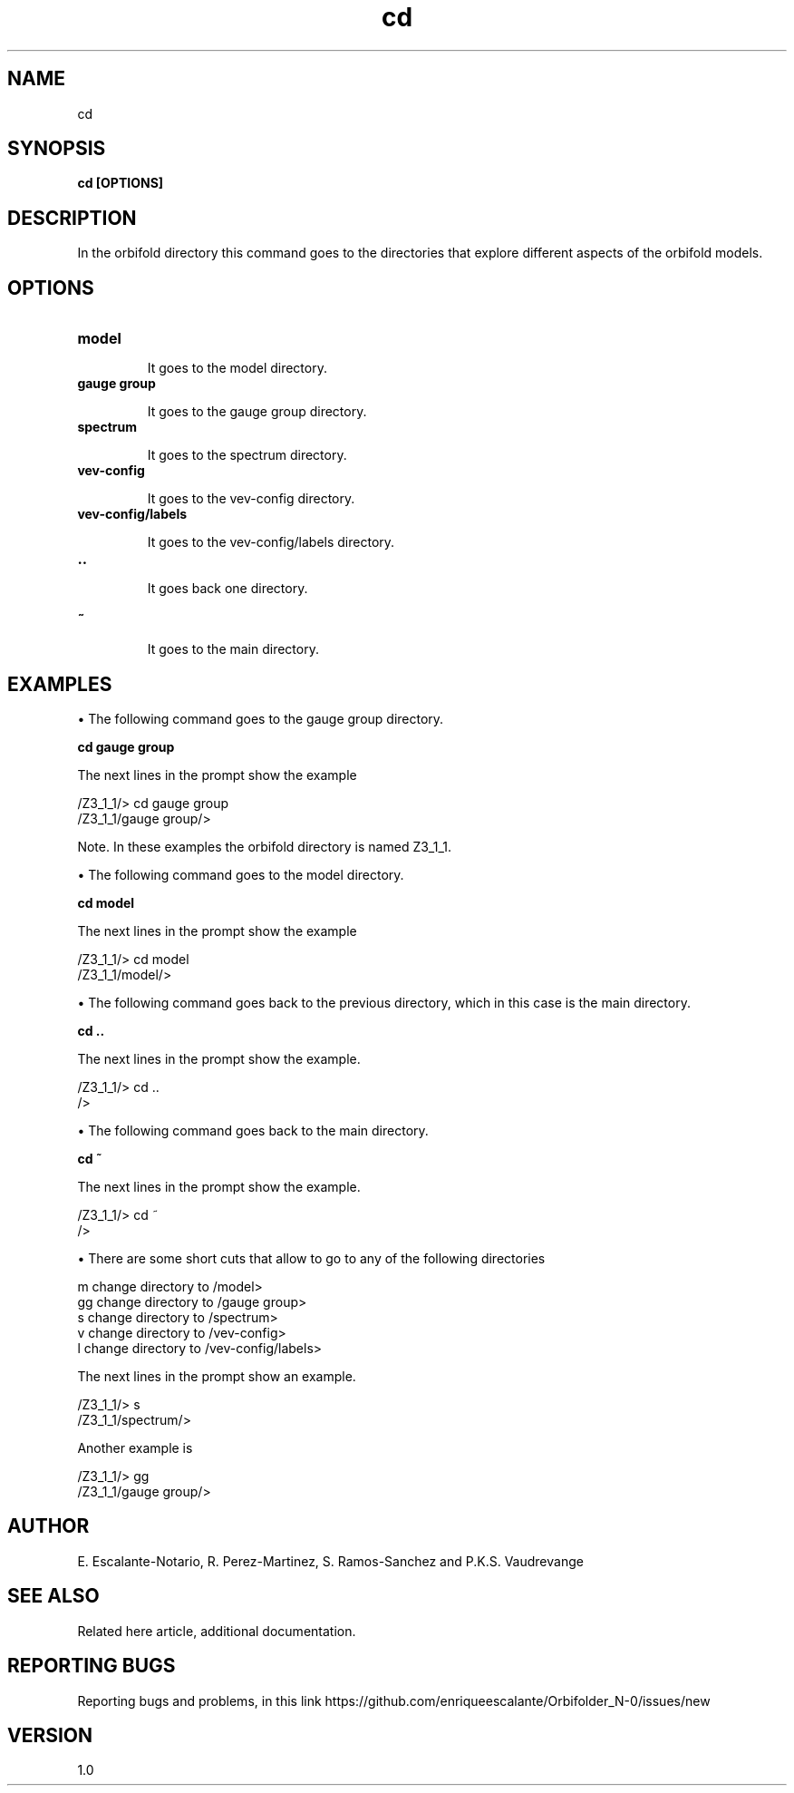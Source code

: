 .TH "cd" 1 "February 1, 2024" "Escalante-Notario, Perez-Martinez, Ramos-Sanchez and Vaudrevange"

.SH NAME
cd 

.SH SYNOPSIS
.B cd [OPTIONS]

.SH DESCRIPTION
In the orbifold directory this command goes to the directories that explore different aspects of the orbifold models.  

.SH OPTIONS
.TP
.B model

It goes to the model directory.

.TP
.B gauge group

It goes to the gauge group directory.

.TP
.B spectrum

It goes to the spectrum directory.

.TP
.B vev-config

It goes to the vev-config directory.

.TP
.B vev-config/labels

It goes to the vev-config/labels directory.

.TP
.B ..

It goes back one directory.

.TP
.B ~ 

It goes to the main directory.


.SH EXAMPLES

\(bu The following command goes to the gauge group directory.

.B cd gauge group

The next lines in the prompt show the example

  /Z3_1_1/> cd gauge group
  /Z3_1_1/gauge group/> 

Note. In these examples the orbifold directory is named Z3_1_1.

\(bu The following command goes to the model directory.

.B cd model

The next lines in the prompt show the example

  /Z3_1_1/> cd model
  /Z3_1_1/model/> 

\(bu The following command goes back to the previous directory, which in this case is the main directory.

.B cd ..

The next lines in the prompt show the example. 

  /Z3_1_1/> cd ..
  /> 


\(bu The following command goes back to the main directory.

.B cd ~

The next lines in the prompt show the example.

  /Z3_1_1/> cd ~
  /> 

\(bu There are some short cuts that allow to go to any of the following directories

   m   change directory to /model>
   gg  change directory to /gauge group>
   s   change directory to /spectrum>
   v   change directory to /vev-config>
   l   change directory to /vev-config/labels>

The next lines in the prompt show an example.

  /Z3_1_1/> s
  /Z3_1_1/spectrum/> 

Another example is

  /Z3_1_1/> gg
  /Z3_1_1/gauge group/> 


.SH AUTHOR
E. Escalante-Notario, R. Perez-Martinez, S. Ramos-Sanchez and P.K.S. Vaudrevange

.SH SEE ALSO
Related here article, additional documentation.

.SH REPORTING BUGS
Reporting bugs and problems, in this link https://github.com/enriqueescalante/Orbifolder_N-0/issues/new

.SH VERSION
1.0
